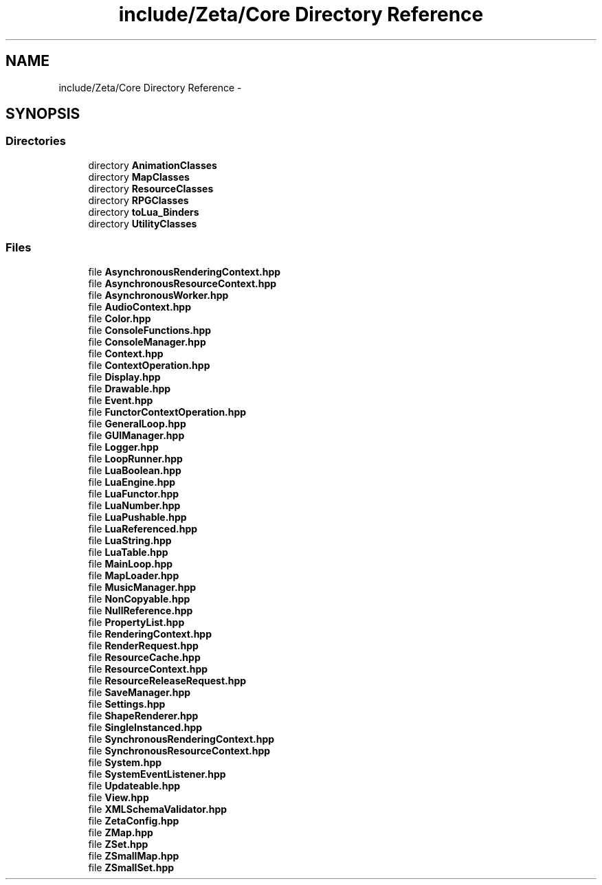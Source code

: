 .TH "include/Zeta/Core Directory Reference" 3 "Wed Feb 10 2016" "Zeta" \" -*- nroff -*-
.ad l
.nh
.SH NAME
include/Zeta/Core Directory Reference \- 
.SH SYNOPSIS
.br
.PP
.SS "Directories"

.in +1c
.ti -1c
.RI "directory \fBAnimationClasses\fP"
.br
.ti -1c
.RI "directory \fBMapClasses\fP"
.br
.ti -1c
.RI "directory \fBResourceClasses\fP"
.br
.ti -1c
.RI "directory \fBRPGClasses\fP"
.br
.ti -1c
.RI "directory \fBtoLua_Binders\fP"
.br
.ti -1c
.RI "directory \fBUtilityClasses\fP"
.br
.in -1c
.SS "Files"

.in +1c
.ti -1c
.RI "file \fBAsynchronousRenderingContext\&.hpp\fP"
.br
.ti -1c
.RI "file \fBAsynchronousResourceContext\&.hpp\fP"
.br
.ti -1c
.RI "file \fBAsynchronousWorker\&.hpp\fP"
.br
.ti -1c
.RI "file \fBAudioContext\&.hpp\fP"
.br
.ti -1c
.RI "file \fBColor\&.hpp\fP"
.br
.ti -1c
.RI "file \fBConsoleFunctions\&.hpp\fP"
.br
.ti -1c
.RI "file \fBConsoleManager\&.hpp\fP"
.br
.ti -1c
.RI "file \fBContext\&.hpp\fP"
.br
.ti -1c
.RI "file \fBContextOperation\&.hpp\fP"
.br
.ti -1c
.RI "file \fBDisplay\&.hpp\fP"
.br
.ti -1c
.RI "file \fBDrawable\&.hpp\fP"
.br
.ti -1c
.RI "file \fBEvent\&.hpp\fP"
.br
.ti -1c
.RI "file \fBFunctorContextOperation\&.hpp\fP"
.br
.ti -1c
.RI "file \fBGeneralLoop\&.hpp\fP"
.br
.ti -1c
.RI "file \fBGUIManager\&.hpp\fP"
.br
.ti -1c
.RI "file \fBLogger\&.hpp\fP"
.br
.ti -1c
.RI "file \fBLoopRunner\&.hpp\fP"
.br
.ti -1c
.RI "file \fBLuaBoolean\&.hpp\fP"
.br
.ti -1c
.RI "file \fBLuaEngine\&.hpp\fP"
.br
.ti -1c
.RI "file \fBLuaFunctor\&.hpp\fP"
.br
.ti -1c
.RI "file \fBLuaNumber\&.hpp\fP"
.br
.ti -1c
.RI "file \fBLuaPushable\&.hpp\fP"
.br
.ti -1c
.RI "file \fBLuaReferenced\&.hpp\fP"
.br
.ti -1c
.RI "file \fBLuaString\&.hpp\fP"
.br
.ti -1c
.RI "file \fBLuaTable\&.hpp\fP"
.br
.ti -1c
.RI "file \fBMainLoop\&.hpp\fP"
.br
.ti -1c
.RI "file \fBMapLoader\&.hpp\fP"
.br
.ti -1c
.RI "file \fBMusicManager\&.hpp\fP"
.br
.ti -1c
.RI "file \fBNonCopyable\&.hpp\fP"
.br
.ti -1c
.RI "file \fBNullReference\&.hpp\fP"
.br
.ti -1c
.RI "file \fBPropertyList\&.hpp\fP"
.br
.ti -1c
.RI "file \fBRenderingContext\&.hpp\fP"
.br
.ti -1c
.RI "file \fBRenderRequest\&.hpp\fP"
.br
.ti -1c
.RI "file \fBResourceCache\&.hpp\fP"
.br
.ti -1c
.RI "file \fBResourceContext\&.hpp\fP"
.br
.ti -1c
.RI "file \fBResourceReleaseRequest\&.hpp\fP"
.br
.ti -1c
.RI "file \fBSaveManager\&.hpp\fP"
.br
.ti -1c
.RI "file \fBSettings\&.hpp\fP"
.br
.ti -1c
.RI "file \fBShapeRenderer\&.hpp\fP"
.br
.ti -1c
.RI "file \fBSingleInstanced\&.hpp\fP"
.br
.ti -1c
.RI "file \fBSynchronousRenderingContext\&.hpp\fP"
.br
.ti -1c
.RI "file \fBSynchronousResourceContext\&.hpp\fP"
.br
.ti -1c
.RI "file \fBSystem\&.hpp\fP"
.br
.ti -1c
.RI "file \fBSystemEventListener\&.hpp\fP"
.br
.ti -1c
.RI "file \fBUpdateable\&.hpp\fP"
.br
.ti -1c
.RI "file \fBView\&.hpp\fP"
.br
.ti -1c
.RI "file \fBXMLSchemaValidator\&.hpp\fP"
.br
.ti -1c
.RI "file \fBZetaConfig\&.hpp\fP"
.br
.ti -1c
.RI "file \fBZMap\&.hpp\fP"
.br
.ti -1c
.RI "file \fBZSet\&.hpp\fP"
.br
.ti -1c
.RI "file \fBZSmallMap\&.hpp\fP"
.br
.ti -1c
.RI "file \fBZSmallSet\&.hpp\fP"
.br
.in -1c
